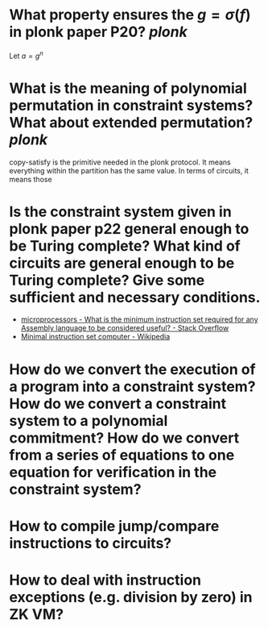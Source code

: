 * What property ensures the \( g = \sigma(f) \) in plonk paper P20? [[plonk]]
Let \( a = g^n \)
* What is the meaning of polynomial permutation in constraint systems? What about extended permutation? [[plonk]]
copy-satisfy is the primitive needed in the plonk protocol. It means everything within the partition has the same value. In terms of circuits, it means those
* Is the constraint system given in plonk paper p22 general enough to be Turing complete? What kind of circuits are general enough to be Turing complete? Give some sufficient and necessary conditions.
+ [[https://stackoverflow.com/questions/9439001/what-is-the-minimum-instruction-set-required-for-any-assembly-language-to-be-con][microprocessors - What is the minimum instruction set required for any Assembly language to be considered useful? - Stack Overflow]]
+ [[https://en.wikipedia.org/wiki/Minimal_instruction_set_computer][Minimal instruction set computer - Wikipedia]]
* How do we convert the execution of a program into a constraint system? How do we convert a constraint system to a polynomial commitment? How do we convert from a series of equations to one equation for verification in the constraint system?
* How to compile jump/compare instructions to circuits?
* How to deal with instruction exceptions (e.g. division by zero) in ZK VM?